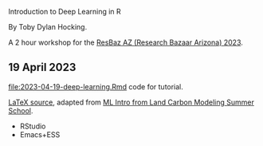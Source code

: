Introduction to Deep Learning in R

By Toby Dylan Hocking.

A 2 hour workshop for the [[https://researchbazaar.arizona.edu/resbaz/Arizona2023/][ResBaz AZ (Research Bazaar Arizona) 2023]].

** 19 April 2023

[[file:2023-04-19-deep-learning.Rmd]] code for tutorial.

[[file:HOCKING-slides-short.tex][LaTeX source]], adapted from [[https://github.com/tdhock/2020-yiqi-summer-school#prepared-for-the-summer-school-4th-year-2021][ML Intro from Land Carbon Modeling Summer School]].

- RStudio
- Emacs+ESS
